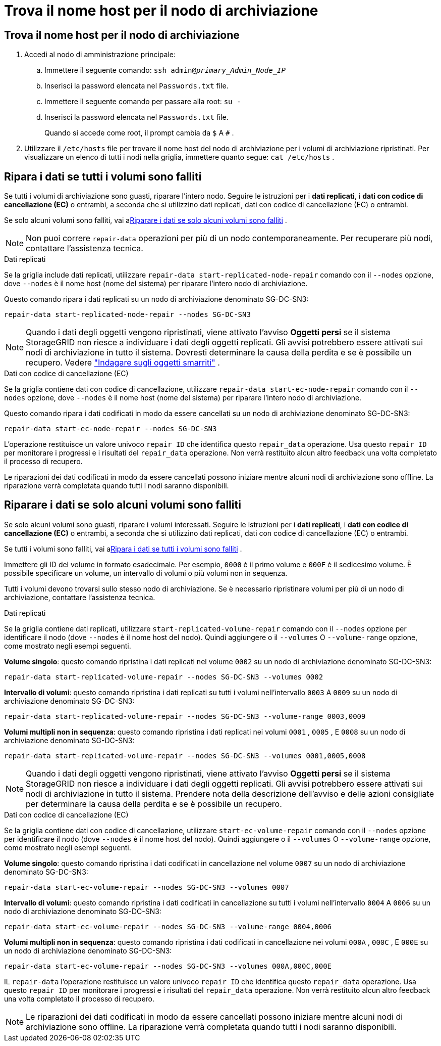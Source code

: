 = Trova il nome host per il nodo di archiviazione
:allow-uri-read: 




== Trova il nome host per il nodo di archiviazione

. Accedi al nodo di amministrazione principale:
+
.. Immettere il seguente comando: `ssh admin@_primary_Admin_Node_IP_`
.. Inserisci la password elencata nel `Passwords.txt` file.
.. Immettere il seguente comando per passare alla root: `su -`
.. Inserisci la password elencata nel `Passwords.txt` file.
+
Quando si accede come root, il prompt cambia da `$` A `#` .



. Utilizzare il `/etc/hosts` file per trovare il nome host del nodo di archiviazione per i volumi di archiviazione ripristinati.  Per visualizzare un elenco di tutti i nodi nella griglia, immettere quanto segue: `cat /etc/hosts` .




== Ripara i dati se tutti i volumi sono falliti

Se tutti i volumi di archiviazione sono guasti, riparare l'intero nodo.  Seguire le istruzioni per i *dati replicati*, i *dati con codice di cancellazione (EC)* o entrambi, a seconda che si utilizzino dati replicati, dati con codice di cancellazione (EC) o entrambi.

Se solo alcuni volumi sono falliti, vai a<<Riparare i dati se solo alcuni volumi sono falliti>> .


NOTE: Non puoi correre `repair-data` operazioni per più di un nodo contemporaneamente.  Per recuperare più nodi, contattare l'assistenza tecnica.

[role="tabbed-block"]
====
.Dati replicati
--
Se la griglia include dati replicati, utilizzare `repair-data start-replicated-node-repair` comando con il `--nodes` opzione, dove `--nodes` è il nome host (nome del sistema) per riparare l'intero nodo di archiviazione.

Questo comando ripara i dati replicati su un nodo di archiviazione denominato SG-DC-SN3:

`repair-data start-replicated-node-repair --nodes SG-DC-SN3`


NOTE: Quando i dati degli oggetti vengono ripristinati, viene attivato l'avviso *Oggetti persi* se il sistema StorageGRID non riesce a individuare i dati degli oggetti replicati. Gli avvisi potrebbero essere attivati ​​sui nodi di archiviazione in tutto il sistema. Dovresti determinare la causa della perdita e se è possibile un recupero. Vedere link:../troubleshoot/investigating-lost-objects.html["Indagare sugli oggetti smarriti"] .

--
.Dati con codice di cancellazione (EC)
--
Se la griglia contiene dati con codice di cancellazione, utilizzare `repair-data start-ec-node-repair` comando con il `--nodes` opzione, dove `--nodes` è il nome host (nome del sistema) per riparare l'intero nodo di archiviazione.

Questo comando ripara i dati codificati in modo da essere cancellati su un nodo di archiviazione denominato SG-DC-SN3:

`repair-data start-ec-node-repair --nodes SG-DC-SN3`

L'operazione restituisce un valore univoco `repair ID` che identifica questo `repair_data` operazione.  Usa questo `repair ID` per monitorare i progressi e i risultati del `repair_data` operazione.  Non verrà restituito alcun altro feedback una volta completato il processo di recupero.

Le riparazioni dei dati codificati in modo da essere cancellati possono iniziare mentre alcuni nodi di archiviazione sono offline.  La riparazione verrà completata quando tutti i nodi saranno disponibili.

--
====


== Riparare i dati se solo alcuni volumi sono falliti

Se solo alcuni volumi sono guasti, riparare i volumi interessati.  Seguire le istruzioni per i *dati replicati*, i *dati con codice di cancellazione (EC)* o entrambi, a seconda che si utilizzino dati replicati, dati con codice di cancellazione (EC) o entrambi.

Se tutti i volumi sono falliti, vai a<<Ripara i dati se tutti i volumi sono falliti>> .

Immettere gli ID del volume in formato esadecimale.  Per esempio, `0000` è il primo volume e `000F` è il sedicesimo volume.  È possibile specificare un volume, un intervallo di volumi o più volumi non in sequenza.

Tutti i volumi devono trovarsi sullo stesso nodo di archiviazione.  Se è necessario ripristinare volumi per più di un nodo di archiviazione, contattare l'assistenza tecnica.

[role="tabbed-block"]
====
.Dati replicati
--
Se la griglia contiene dati replicati, utilizzare `start-replicated-volume-repair` comando con il `--nodes` opzione per identificare il nodo (dove `--nodes` è il nome host del nodo).  Quindi aggiungere o il `--volumes` O `--volume-range` opzione, come mostrato negli esempi seguenti.

*Volume singolo*: questo comando ripristina i dati replicati nel volume `0002` su un nodo di archiviazione denominato SG-DC-SN3:

`repair-data start-replicated-volume-repair --nodes SG-DC-SN3 --volumes 0002`

*Intervallo di volumi*: questo comando ripristina i dati replicati su tutti i volumi nell'intervallo `0003` A `0009` su un nodo di archiviazione denominato SG-DC-SN3:

`repair-data start-replicated-volume-repair --nodes SG-DC-SN3 --volume-range 0003,0009`

*Volumi multipli non in sequenza*: questo comando ripristina i dati replicati nei volumi `0001` , `0005` , E `0008` su un nodo di archiviazione denominato SG-DC-SN3:

`repair-data start-replicated-volume-repair --nodes SG-DC-SN3 --volumes 0001,0005,0008`


NOTE: Quando i dati degli oggetti vengono ripristinati, viene attivato l'avviso *Oggetti persi* se il sistema StorageGRID non riesce a individuare i dati degli oggetti replicati. Gli avvisi potrebbero essere attivati ​​sui nodi di archiviazione in tutto il sistema. Prendere nota della descrizione dell'avviso e delle azioni consigliate per determinare la causa della perdita e se è possibile un recupero.

--
.Dati con codice di cancellazione (EC)
--
Se la griglia contiene dati con codice di cancellazione, utilizzare `start-ec-volume-repair` comando con il `--nodes` opzione per identificare il nodo (dove `--nodes` è il nome host del nodo).  Quindi aggiungere o il `--volumes` O `--volume-range` opzione, come mostrato negli esempi seguenti.

*Volume singolo*: questo comando ripristina i dati codificati in cancellazione nel volume `0007` su un nodo di archiviazione denominato SG-DC-SN3:

`repair-data start-ec-volume-repair --nodes SG-DC-SN3 --volumes 0007`

*Intervallo di volumi*: questo comando ripristina i dati codificati in cancellazione su tutti i volumi nell'intervallo `0004` A `0006` su un nodo di archiviazione denominato SG-DC-SN3:

`repair-data start-ec-volume-repair --nodes SG-DC-SN3 --volume-range 0004,0006`

*Volumi multipli non in sequenza*: questo comando ripristina i dati codificati in cancellazione nei volumi `000A` , `000C` , E `000E` su un nodo di archiviazione denominato SG-DC-SN3:

`repair-data start-ec-volume-repair --nodes SG-DC-SN3 --volumes 000A,000C,000E`

IL `repair-data` l'operazione restituisce un valore univoco `repair ID` che identifica questo `repair_data` operazione.  Usa questo `repair ID` per monitorare i progressi e i risultati del `repair_data` operazione.  Non verrà restituito alcun altro feedback una volta completato il processo di recupero.


NOTE: Le riparazioni dei dati codificati in modo da essere cancellati possono iniziare mentre alcuni nodi di archiviazione sono offline.  La riparazione verrà completata quando tutti i nodi saranno disponibili.

--
====
